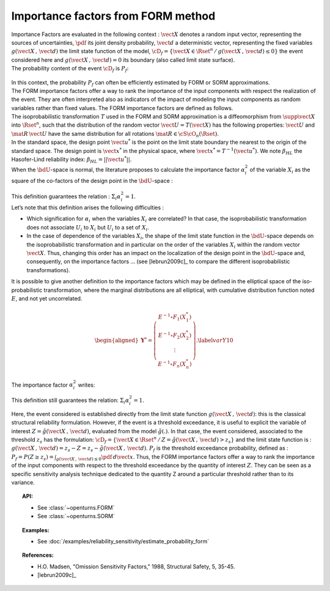 .. _importance_form:

Importance factors from FORM method
-----------------------------------

| Importance Factors are evaluated in the following context :
  :math:`\vect{X}` denotes a random input vector, representing the
  sources of uncertainties, :math:`\pdf` its joint density probability,
  :math:`\vect{d}` a deterministic vector, representing the fixed
  variables :math:`g(\vect{X}\,,\,\vect{d})` the limit state function of
  the model,
  :math:`\cD_f = \{\vect{X} \in \Rset^n \, / \, g(\vect{X}\,,\,\vect{d}) \le 0\}`
  the event considered here and :math:`{g(\vect{X}\,,\,\vect{d}) = 0}`
  its boundary (also called limit state surface).
| The probability content of the event :math:`\cD_f` is :math:`P_f`:

  .. math::
    :label: PfX10

     \begin{aligned}
         P_f =       \int_{g(\vect{X}\,,\,\vect{d}) \le 0}  \pdf\, d\vect{x}.
       \end{aligned}

| In this context, the probability :math:`P_f` can often be
  efficiently estimated by FORM or SORM approximations.
| The FORM importance factors offer a way to rank the importance of the
  input components with respect the realization of the event. They are
  often interpreted also as indicators of the impact of modeling the
  input components as random variables rather than fixed values. The
  FORM importance factors are defined as follows.

| The isoprobabilistic transformation :math:`T` used in the FORM and
  SORM approximation is a diffeomorphism from
  :math:`\supp{\vect{X}}` into :math:`\Rset^n`, such that the
  distribution of the random vector :math:`\vect{U}=T(\vect{X})` has the
  following properties: :math:`\vect{U}` and :math:`\mat{R}\,\vect{U}`
  have the same distribution for all rotations
  :math:`\mat{R}\in{\cS\cO}_n(\Rset)`.
| In the standard space, the design point :math:`\vect{u}^*` is the
  point on the limit state boundary the nearest to the origin of the
  standard space. The design point is :math:`\vect{x}^*` in the physical
  space, where :math:`\vect{x}^* = T^{-1}(\vect{u}^*)`. We note
  :math:`\beta_{HL}` the Hasofer-Lind reliability index:
  :math:`\beta_{HL} = ||\vect{u}^{*}||`.
| When the :math:`\bdU`-space is normal, the literature proposes to
  calculate the importance factor :math:`\alpha_i^2` of the variable
  :math:`X_i` as the square of the co-factors of the design point in the
  :math:`\bdU`-space :

  .. math::
    :label: def1

        \alpha_i^2 = \displaystyle \frac{(u_i^{*})^2}{\beta_{HL}^2}

| This definition guarantees the relation :
  :math:`\Sigma_i \alpha_i^2 = 1`.
| Let’s note that this definition arises the following difficulties :

-  Which signification for :math:`\alpha_i` when the variables
   :math:`X_i` are correlated? In that case, the isoprobabilistic
   transformation does not associate :math:`U_i` to :math:`X_i` but
   :math:`U_i` to a set of :math:`X_i`.

-  In the case of dependence of the variables :math:`X_i`, the shape of
   the limit state function in the :math:`\bdU`-space depends on the
   isoprobabilistic transformation and in particular on the order of the
   variables :math:`X_i` within the random vector :math:`\vect{X}`.
   Thus, changing this order has an impact on the localization of the
   design point in the :math:`\bdU`-space and, consequently, on the
   importance factors ... (see [lebrun2009c]_ to compare
   the different isoprobabilistic transformations).

| It is possible to give another definition to the importance factors
  which may be defined in the elliptical space of the iso-probabilistic
  transformation, where the marginal distributions are all elliptical,
  with cumulative distribution function noted :math:`E`, and not yet
  uncorrelated.

  .. math::

     \begin{aligned}
         \boldsymbol{Y}^* =  \left(
         \begin{array}{c}
           E^{-1}\circ F_1(X_1^*) \\
           E^{-1}\circ F_2(X_2^*) \\
           \vdots \\
           E^{-1}\circ F_n(X_n^*)
         \end{array}
         \right).\label{varY10}
       \end{aligned}

The importance factor :math:`\alpha_i^2` writes:

.. math::
  :label: def2

    \alpha_i^2 = \displaystyle \frac{(y_i^{*})^2}{||\vect{y}^{*}||^2}

This definition still guarantees the relation:
:math:`\Sigma_i \alpha_i^2 = 1`.

Here, the event considered is established directly from the limit state
function :math:`g(\vect{X}\,,\,\vect{d})`: this is the classical
structural reliability formulation.
However, if the event is a threshold exceedance, it is useful to
explicit the variable of interest
:math:`Z=\tilde{g}(\vect{X}\,,\,\vect{d})`, evaluated from the model
:math:`\tilde{g}(.)`. In that case, the event considered, associated to
the threshold :math:`z_s` has the formulation:
:math:`\cD_f = \{ \vect{X} \in \Rset^n \, / \, Z=\tilde{g}(\vect{X}\,,\,\vect{d}) > z_s \}`
and the limit state function is :
:math:`g(\vect{X}\,,\,\vect{d}) = z_s - Z = z_s - \tilde{g}(\vect{X}\,,\,\vect{d})`.
:math:`P_f` is the threshold exceedance probability, defined as :
:math:`P_f     =       P(Z \geq z_s) = \int_{g(\vect{X}\,,\,\vect{d}) \le 0}  \pdf\, d\vect{x}`.
Thus, the FORM importance factors offer a way to rank the importance of
the input components with respect to the threshold exceedance by the
quantity of interest :math:`Z`. They can be seen as a specific sensitivity
analysis technique dedicated to the quantity Z around a particular
threshold rather than to its variance.


.. topic:: API:

    - See :class:`~openturns.FORM`
    - See :class:`~openturns.SORM`


.. topic:: Examples:

    - See :doc:`/examples/reliability_sensitivity/estimate_probability_form`


.. topic:: References:

    - H.O. Madsen, "Omission Sensitivity Factors," 1988, Structural Safety, 5, 35-45.
    - [lebrun2009c]_

